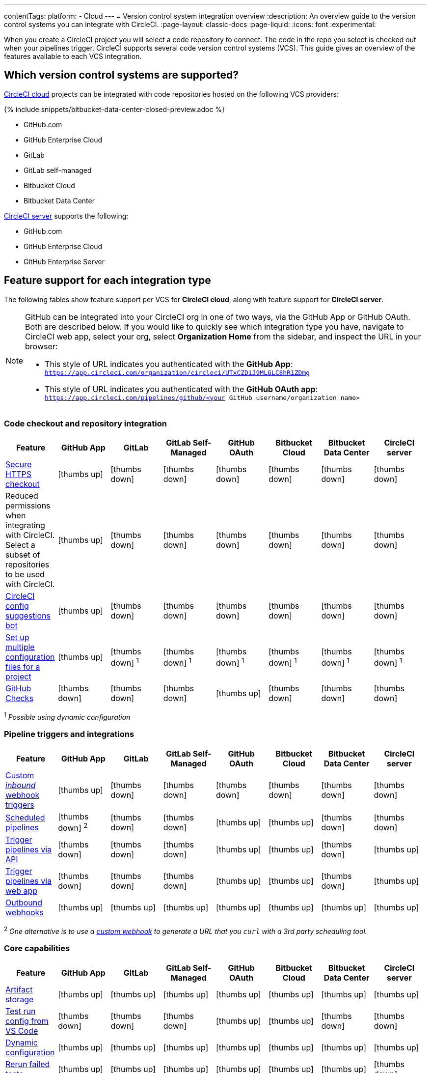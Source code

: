 ---
contentTags:
  platform:
  - Cloud
---
= Version control system integration overview
:description: An overview guide to the version control systems you can integrate with CircleCI.
:page-layout: classic-docs
:page-liquid:
:icons: font
:experimental:

When you create a CircleCI project you will select a code repository to connect. The code in the repo you select is checked out when your pipelines trigger. CircleCI supports several code version control systems (VCS). This guide gives an overview of the features available to each VCS integration.

== Which version control systems are supported?

link:https://circleci.com/pricing/[CircleCI cloud] projects can be integrated with code repositories hosted on the following VCS providers:

{% include snippets/bitbucket-data-center-closed-preview.adoc %}

* GitHub.com
* GitHub Enterprise Cloud
* GitLab
* GitLab self-managed
* Bitbucket Cloud
* Bitbucket Data Center

link:https://circleci.com/pricing/server/[CircleCI server] supports the following:

* GitHub.com
* GitHub Enterprise Cloud
* GitHub Enterprise Server

== Feature support for each integration type

The following tables show feature support per VCS for **CircleCI cloud**, along with feature support for **CircleCI server**.

[NOTE]
====
GitHub can be integrated into your CircleCI org in one of two ways, via the GitHub App or GitHub OAuth. Both are described below. If you would like to quickly see which integration type you have, navigate to CircleCI web app, select your org, select **Organization Home** from the sidebar, and inspect the URL in your browser:

* This style of URL indicates you authenticated with the **GitHub App**: `https://app.circleci.com/organization/circleci/UTxCZDiJ9MLGLC8hR1ZDmg`
* This style of URL indicates you authenticated with the **GitHub OAuth app**: `https://app.circleci.com/pipelines/github/<your GitHub username/organization name>`
====

=== Code checkout and repository integration

[.table.table-striped]
[cols=8*, options="header", stripes=even]
|===
| Feature | GitHub App | GitLab | GitLab Self-Managed | GitHub OAuth | Bitbucket Cloud | Bitbucket Data Center | CircleCI server

| link:https://circleci.com/changelog/changes-to-code-checkout-for-orgs-that-integrate-with-github-app/[Secure HTTPS checkout]
| icon:thumbs-up[role="circle-green"]
| icon:thumbs-down[role="circle-red"]
| icon:thumbs-down[role="circle-red"]
| icon:thumbs-down[role="circle-red"]
| icon:thumbs-down[role="circle-red"]
| icon:thumbs-down[role="circle-red"]
| icon:thumbs-down[role="circle-red"]

| Reduced permissions when integrating with CircleCI. Select a subset of repositories to be used with CircleCI.
| icon:thumbs-up[role="circle-green"]
| icon:thumbs-down[role="circle-red"]
| icon:thumbs-down[role="circle-red"]
| icon:thumbs-down[role="circle-red"]
| icon:thumbs-down[role="circle-red"]
| icon:thumbs-down[role="circle-red"]
| icon:thumbs-down[role="circle-red"]

| link:https://discuss.circleci.com/t/circleci-config-suggestions-bot/47918[CircleCI config suggestions bot]
| icon:thumbs-up[role="circle-green"]
| icon:thumbs-down[role="circle-red"]
| icon:thumbs-down[role="circle-red"]
| icon:thumbs-down[role="circle-red"]
| icon:thumbs-down[role="circle-red"]
| icon:thumbs-down[role="circle-red"]
| icon:thumbs-down[role="circle-red"]

| xref:set-up-multiple-configuration-files-for-a-project#[Set up multiple configuration files for a project]
| icon:thumbs-up[role="circle-green"]
| icon:thumbs-down[role="circle-red"] ^1^
| icon:thumbs-down[role="circle-red"] ^1^
| icon:thumbs-down[role="circle-red"] ^1^
| icon:thumbs-down[role="circle-red"] ^1^
| icon:thumbs-down[role="circle-red"] ^1^
| icon:thumbs-down[role="circle-red"] ^1^

| xref:enable-checks#[GitHub Checks]
| icon:thumbs-down[role="circle-red"]
| icon:thumbs-down[role="circle-red"]
| icon:thumbs-down[role="circle-red"]
| icon:thumbs-up[role="circle-green"]
| icon:thumbs-down[role="circle-red"]
| icon:thumbs-down[role="circle-red"]
| icon:thumbs-down[role="circle-red"]
|===

^1^ _Possible using dynamic configuration_

=== Pipeline triggers and integrations

[.table.table-striped]
[cols=8*, options="header", stripes=even]
|===
| Feature | GitHub App | GitLab | GitLab Self-Managed | GitHub OAuth | Bitbucket Cloud | Bitbucket Data Center | CircleCI server

| xref:webhooks#custom-webhooks[Custom _inbound_ webhook triggers]
| icon:thumbs-up[role="circle-green"]
| icon:thumbs-down[role="circle-red"]
| icon:thumbs-down[role="circle-red"]
| icon:thumbs-down[role="circle-red"]
| icon:thumbs-down[role="circle-red"]
| icon:thumbs-down[role="circle-red"]
| icon:thumbs-down[role="circle-red"]

| xref:scheduled-pipelines#[Scheduled pipelines]
| icon:thumbs-down[role="circle-red"] ^2^
| icon:thumbs-down[role="circle-red"]
| icon:thumbs-down[role="circle-red"]
| icon:thumbs-up[role="circle-green"]
| icon:thumbs-up[role="circle-green"]
| icon:thumbs-down[role="circle-red"]
| icon:thumbs-down[role="circle-red"]

| link:https://circleci.com/docs/api/v2/index.html#operation/triggerPipeline[Trigger pipelines via API]
| icon:thumbs-down[role="circle-red"]
| icon:thumbs-down[role="circle-red"]
| icon:thumbs-down[role="circle-red"]
| icon:thumbs-up[role="circle-green"]
| icon:thumbs-up[role="circle-green"]
| icon:thumbs-down[role="circle-red"]
| icon:thumbs-up[role="circle-green"]

| xref:triggers-overview#run-a-pipeline-from-the-circleci-web-app[Trigger pipelines via web app]
| icon:thumbs-down[role="circle-red"]
| icon:thumbs-down[role="circle-red"]
| icon:thumbs-down[role="circle-red"]
| icon:thumbs-up[role="circle-green"]
| icon:thumbs-up[role="circle-green"]
| icon:thumbs-down[role="circle-red"]
| icon:thumbs-up[role="circle-green"]

| xref:webhooks#outbound-webhooks[Outbound webhooks]
| icon:thumbs-up[role="circle-green"]
| icon:thumbs-up[role="circle-green"]
| icon:thumbs-up[role="circle-green"]
| icon:thumbs-up[role="circle-green"]
| icon:thumbs-up[role="circle-green"]
| icon:thumbs-up[role="circle-green"]
| icon:thumbs-up[role="circle-green"]
|===

^2^ _One alternative is to use a xref:webhooks/#custom-webhooks[custom webhook] to generate a URL that you `curl` with a 3rd party scheduling tool._

=== Core capabilities

[.table.table-striped]
[cols=8*, options="header", stripes=even]
|===
| Feature | GitHub App | GitLab | GitLab Self-Managed | GitHub OAuth | Bitbucket Cloud | Bitbucket Data Center | CircleCI server
| xref:artifacts#[Artifact storage]
| icon:thumbs-up[role="circle-green"]
| icon:thumbs-up[role="circle-green"]
| icon:thumbs-up[role="circle-green"]
| icon:thumbs-up[role="circle-green"]
| icon:thumbs-up[role="circle-green"]
| icon:thumbs-up[role="circle-green"]
| icon:thumbs-up[role="circle-green"]

| xref:vs-code-extension-overview#test-run-your-config-from-vs-code[Test run config from VS Code]
| icon:thumbs-down[role="circle-red"]
| icon:thumbs-down[role="circle-red"]
| icon:thumbs-down[role="circle-red"]
| icon:thumbs-up[role="circle-green"]
| icon:thumbs-up[role="circle-green"]
| icon:thumbs-down[role="circle-red"]
| icon:thumbs-down[role="circle-red"]

| xref:dynamic-config#[Dynamic configuration]
| icon:thumbs-up[role="circle-green"]
| icon:thumbs-up[role="circle-green"]
| icon:thumbs-up[role="circle-green"]
| icon:thumbs-up[role="circle-green"]
| icon:thumbs-up[role="circle-green"]
| icon:thumbs-up[role="circle-green"]
| icon:thumbs-up[role="circle-green"]

| xref:rerun-failed-tests#[Rerun failed tests]
| icon:thumbs-up[role="circle-green"]
| icon:thumbs-up[role="circle-green"]
| icon:thumbs-up[role="circle-green"]
| icon:thumbs-up[role="circle-green"]
| icon:thumbs-up[role="circle-green"]
| icon:thumbs-up[role="circle-green"]
| icon:thumbs-down[role="circle-red"]

| xref:orb-intro#[Orbs]
| icon:thumbs-up[role="circle-green"]
| icon:thumbs-up[role="circle-green"]
| icon:thumbs-up[role="circle-green"]
| icon:thumbs-up[role="circle-green"]
| icon:thumbs-up[role="circle-green"]
| icon:thumbs-up[role="circle-green"]
| icon:thumbs-up[role="circle-green"]

| xref:parallelism-faster-jobs#[Test splitting and parallelism]
| icon:thumbs-up[role="circle-green"]
| icon:thumbs-up[role="circle-green"]
| icon:thumbs-up[role="circle-green"]
| icon:thumbs-up[role="circle-green"]
| icon:thumbs-up[role="circle-green"]
| icon:thumbs-up[role="circle-green"]
| icon:thumbs-up[role="circle-green"]

| xref:docker-layer-caching#[Docker layer caching]
| icon:thumbs-up[role="circle-green"]
| icon:thumbs-up[role="circle-green"]
| icon:thumbs-up[role="circle-green"]
| icon:thumbs-up[role="circle-green"]
| icon:thumbs-up[role="circle-green"]
| icon:thumbs-up[role="circle-green"]
| icon:thumbs-up[role="circle-green"]

| xref:ssh-access-jobs#[Debug with SSH]
| icon:thumbs-up[role="circle-green"]
| icon:thumbs-up[role="circle-green"]
| icon:thumbs-up[role="circle-green"]
| icon:thumbs-up[role="circle-green"]
| icon:thumbs-up[role="circle-green"]
| icon:thumbs-up[role="circle-green"]
| icon:thumbs-up[role="circle-green"]

| xref:skip-build#auto-cancel[Auto-cancel redundant workflows]
| icon:thumbs-up[role="circle-green"]
| icon:thumbs-up[role="circle-green"]
| icon:thumbs-up[role="circle-green"]
| icon:thumbs-up[role="circle-green"]
| icon:thumbs-up[role="circle-green"]
| icon:thumbs-up[role="circle-green"]
| icon:thumbs-up[role="circle-green"]

| In-app config viewing and editing
| icon:thumbs-down[role="circle-red"]
| icon:thumbs-down[role="circle-red"]
| icon:thumbs-down[role="circle-red"]
| icon:thumbs-up[role="circle-green"]
| icon:thumbs-up[role="circle-green"]
| icon:thumbs-down[role="circle-red"]
| icon:thumbs-up[role="circle-green"]

| xref:insights-tests#[Test insights]
| icon:thumbs-down[role="circle-red"]
| icon:thumbs-down[role="circle-red"]
| icon:thumbs-down[role="circle-red"]
| icon:thumbs-up[role="circle-green"]
| icon:thumbs-up[role="circle-green"]
| icon:thumbs-down[role="circle-red"]
| icon:thumbs-down[role="circle-red"]

| xref:oss#only-build-pull-requests[Only build pull requests]
| icon:thumbs-down[role="circle-red"]
| icon:thumbs-up[role="circle-green"]
| icon:thumbs-up[role="circle-green"]
| icon:thumbs-up[role="circle-green"]
| icon:thumbs-up[role="circle-green"]
| icon:thumbs-down[role="circle-red"]
| icon:thumbs-up[role="circle-green"]

|===

=== Security and permissions

[.table.table-striped]
[cols=8*, options="header", stripes=even]
|===
| Feature | GitHub App | GitLab | GitLab Self-Managed | GitHub OAuth | Bitbucket Cloud | Bitbucket Data Center | CircleCI server
| xref:openid-connect-tokens#[OpenID Connect tokens]
| icon:thumbs-up[role="circle-green"]
| icon:thumbs-up[role="circle-green"]
| icon:thumbs-up[role="circle-green"]
| icon:thumbs-up[role="circle-green"]
| icon:thumbs-up[role="circle-green"]
| icon:thumbs-up[role="circle-green"]
| icon:thumbs-up[role="circle-green"]

| xref:config-policy-management-overview#[Config policies]
| icon:thumbs-up[role="circle-green"]
| icon:thumbs-up[role="circle-green"]
| icon:thumbs-up[role="circle-green"]
| icon:thumbs-up[role="circle-green"]
| icon:thumbs-up[role="circle-green"]
| icon:thumbs-up[role="circle-green"]
| icon:thumbs-up[role="circle-green"]

| xref:audit-logs#[Audit logs]
| icon:thumbs-up[role="circle-green"]
| icon:thumbs-up[role="circle-green"]
| icon:thumbs-up[role="circle-green"]
| icon:thumbs-up[role="circle-green"]
| icon:thumbs-up[role="circle-green"]
| icon:thumbs-up[role="circle-green"]
| icon:thumbs-up[role="circle-green"]

| xref:contexts#security-goup-restrictions[Security group context restriction]
| icon:thumbs-down[role="circle-red"]
| icon:thumbs-down[role="circle-red"]
| icon:thumbs-down[role="circle-red"]
| icon:thumbs-up[role="circle-green"]
| icon:thumbs-down[role="circle-red"]
| icon:thumbs-down[role="circle-red"]
| icon:thumbs-up[role="circle-green"]

| xref:contexts#expression-restrictions[Expression context restriction]
| icon:thumbs-up[role="circle-green"]
| icon:thumbs-up[role="circle-green"]
| icon:thumbs-up[role="circle-green"]
| icon:thumbs-up[role="circle-green"]
| icon:thumbs-up[role="circle-green"]
| icon:thumbs-up[role="circle-green"]
| icon:thumbs-up[role="circle-green"]
|===

=== Open source support

[.table.table-striped]
[cols=8*, options="header", stripes=even]
|===
| Feature | GitHub App | GitLab | GitLab Self-Managed | GitHub OAuth | Bitbucket | Bitbucket Data Center | CircleCI server
| xref:oss#[OSS support]
| icon:thumbs-up[role="circle-green"]
| icon:thumbs-down[role="circle-red"]
| icon:thumbs-down[role="circle-red"]
| icon:thumbs-up[role="circle-green"]
| icon:thumbs-up[role="circle-green"]
| icon:thumbs-down[role="circle-red"]
| icon:thumbs-down[role="circle-red"]

| xref:oss#build-pull-requests-from-forked-repositories[Build pull requests from forked repositories]
| icon:thumbs-down[role="circle-red"]
| icon:thumbs-down[role="circle-red"]
| icon:thumbs-down[role="circle-red"]
| icon:thumbs-up[role="circle-green"]
| icon:thumbs-up[role="circle-green"]
| icon:thumbs-down[role="circle-red"]
| icon:thumbs-up[role="circle-green"]

| xref:oss#pass-secrets-to-builds-from-forked-pull-requests[Pass secrets to builds from forked pull requests]
| icon:thumbs-down[role="circle-red"]
| icon:thumbs-down[role="circle-red"]
| icon:thumbs-down[role="circle-red"]
| icon:thumbs-up[role="circle-green"]
| icon:thumbs-up[role="circle-green"]
| icon:thumbs-down[role="circle-red"]
| icon:thumbs-up[role="circle-green"]

|===

